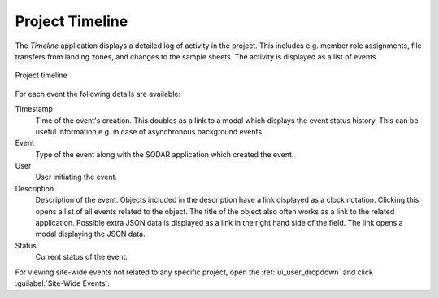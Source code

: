 .. _ui_project_timeline:

Project Timeline
^^^^^^^^^^^^^^^^

The *Timeline* application displays a detailed log of activity in the project.
This includes e.g. member role assignments, file transfers from landing zones,
and changes to the sample sheets. The activity is displayed as a list of events.

.. figure:: _static/sodar_ui/timeline.png
    :align: center
    :scale: 45%

    Project timeline

For each event the following details are available:

Timestamp
    Time of the event's creation. This doubles as a link to a modal which
    displays the event status history. This can be useful information e.g. in
    case of asynchronous background events.
Event
    Type of the event along with the SODAR application which created the event.
User
    User initiating the event.
Description
    Description of the event. Objects included in the description have a link
    displayed as a clock notation. Clicking this opens a list of all events
    related to the object. The title of the object also often works as a link
    to the related application. Possible extra JSON data is displayed as a link
    in the right hand side of the field. The link opens a modal displaying the
    JSON data.
Status
    Current status of the event.

For viewing site-wide events not related to any specific project, open the
:ref:`ui_user_dropdown` and click :guilabel:`Site-Wide Events`.
